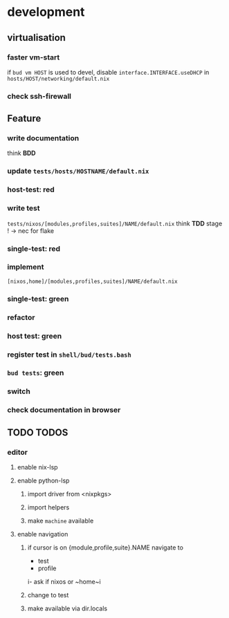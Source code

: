 * development
** virtualisation
*** faster vm-start
if ~bud vm HOST~ is used to devel,
disable ~interface.INTERFACE.useDHCP~ in
=hosts/HOST/networking/default.nix=
*** check ssh-firewall
** Feature
*** write documentation
think *BDD*
*** update =tests/hosts/HOSTNAME/default.nix=
*** host-test: red
*** write test
=tests/nixos/[modules,profiles,suites]/NAME/default.nix=
think *TDD*
stage ! -> nec for flake
*** single-test: red
*** implement
=[nixos,home]/[modules,profiles,suites]/NAME/default.nix=
*** single-test: green
*** refactor
*** host test: green
*** register test in =shell/bud/tests.bash=
*** ~bud tests~: green
*** switch
*** check documentation in browser
** TODO TODOS
*** editor
**** enable nix-lsp
**** enable python-lsp
***** import driver from <nixpkgs>
***** import helpers
***** make ~machine~ available
**** enable navigation
***** if cursor is on {module,profile,suite}.NAME navigate to
- test
- profile
i- ask if nixos or ~home~i
***** change to test
***** make available via dir.locals

